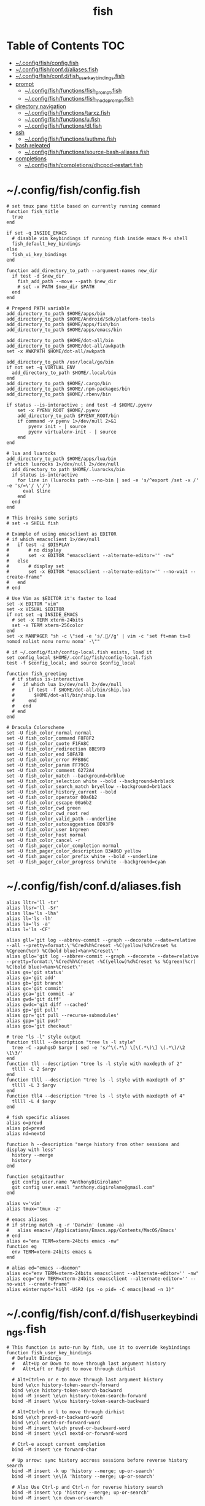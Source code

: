 #+TITLE: fish
#+STARTUP: content indent
#+PROPERTY: header-args :mkdirp yes

* Table of Contents                                                     :TOC:
- [[#configfishconfigfish][~/.config/fish/config.fish]]
- [[#configfishconfdaliasesfish][~/.config/fish/conf.d/aliases.fish]]
- [[#configfishconfdfish_user_key_bindingsfish][~/.config/fish/conf.d/fish_user_key_bindings.fish]]
- [[#prompt][prompt]]
  - [[#configfishfunctionsfish_promptfish][~/.config/fish/functions/fish_prompt.fish]]
  - [[#configfishfunctionsfish_mode_promptfish][~/.config/fish/functions/fish_mode_prompt.fish]]
- [[#directory-navigation][directory navigation]]
  - [[#configfishfunctionstarxzfish][~/.config/fish/functions/tarxz.fish]]
  - [[#configfishfunctionsufish][~/.config/fish/functions/u.fish]]
  - [[#configfishfunctionsdlfish][~/.config/fish/functions/dl.fish]]
- [[#ssh][ssh]]
  - [[#configfishfunctionsauthmefish][~/.config/fish/functions/authme.fish]]
- [[#bash-releated][bash releated]]
  - [[#configfishfunctionssource-bash-aliasesfish][~/.config/fish/functions/source-bash-aliases.fish]]
- [[#completions][completions]]
  - [[#configfishcompletionsdhcpcd-restartfish][~/.config/fish/completions/dhcpcd-restart.fish]]

* ~/.config/fish/config.fish

#+begin_src fish :tangle "~/.config/fish/config.fish"
  # set tmux pane title based on currently running command
  function fish_title
    true
  end

  if set -q INSIDE_EMACS
    # disable vim keybindings if running fish inside emacs M-x shell
    fish_default_key_bindings
  else
    fish_vi_key_bindings
  end

  function add_directory_to_path --argument-names new_dir
    if test -d $new_dir
      fish_add_path --move --path $new_dir
      # set -x PATH $new_dir $PATH
    end
  end

  # Prepend PATH variable
  add_directory_to_path $HOME/apps/bin
  add_directory_to_path $HOME/Android/Sdk/platform-tools
  add_directory_to_path $HOME/apps/fish/bin
  add_directory_to_path $HOME/apps/emacs/bin

  add_directory_to_path $HOME/dot-all/bin
  add_directory_to_path $HOME/dot-all/awkpath
  set -x AWKPATH $HOME/dot-all/awkpath

  add_directory_to_path /usr/local/go/bin
  if not set -q VIRTUAL_ENV
    add_directory_to_path $HOME/.local/bin
  end
  add_directory_to_path $HOME/.cargo/bin
  add_directory_to_path $HOME/.npm-packages/bin
  add_directory_to_path $HOME/.rbenv/bin

  if status --is-interactive ; and test -d $HOME/.pyenv
      set -x PYENV_ROOT $HOME/.pyenv
      add_directory_to_path $PYENV_ROOT/bin
      if command -v pyenv 1>/dev/null 2>&1
          pyenv init - | source
          pyenv virtualenv-init - | source
      end
  end

  # lua and luarocks
  add_directory_to_path $HOME/apps/lua/bin
  if which luarocks 1>/dev/null 2>/dev/null
    add_directory_to_path $HOME/.luarocks/bin
    if status is-interactive
      for line in (luarocks path --no-bin | sed -e 's/^export /set -x /' -e 's/=\'/ \'/')
        eval $line
      end
    end
  end

  # This breaks some scripts
  # set -x SHELL fish

  # Example of using emacsclient as EDITOR
  # if which emacsclient 1>/dev/null
  #   if test -z $DISPLAY
  #       # no display
  #       set -x EDITOR "emacsclient --alternate-editor='' -nw"
  #   else
  #       # display set
  #       set -x EDITOR "emacsclient --alternate-editor='' --no-wait --create-frame"
  #   end
  # end

  # Use Vim as $EDITOR it's faster to load
  set -x EDITOR "vim"
  set -x VISUAL $EDITOR
  if not set -q INSIDE_EMACS
    # set -x TERM xterm-24bits
    set -x TERM xterm-256color
  end
  set -x MANPAGER "sh -c \"sed -e 's/.//g' | vim -c 'set ft=man ts=8 nomod nolist nonu nornu noma' -\""

  # if ~/.config/fish/config-local.fish exists, load it
  set config_local $HOME/.config/fish/config-local.fish
  test -f $config_local; and source $config_local

  function fish_greeting
    # if status is-interactive
    #   if which lua 1>/dev/null 2>/dev/null
    #     if test -f $HOME/dot-all/bin/ship.lua
    #       $HOME/dot-all/bin/ship.lua
    #     end
    #   end
    # end
  end

  # Dracula Colorscheme
  set -U fish_color_normal normal
  set -U fish_color_command F8F8F2
  set -U fish_color_quote F1FA8C
  set -U fish_color_redirection 8BE9FD
  set -U fish_color_end 50FA7B
  set -U fish_color_error FFB86C
  set -U fish_color_param FF79C6
  set -U fish_color_comment 6272A4
  set -U fish_color_match --background=brblue
  set -U fish_color_selection white --bold --background=brblack
  set -U fish_color_search_match bryellow --background=brblack
  set -U fish_color_history_current --bold
  set -U fish_color_operator 00a6b2
  set -U fish_color_escape 00a6b2
  set -U fish_color_cwd green
  set -U fish_color_cwd_root red
  set -U fish_color_valid_path --underline
  set -U fish_color_autosuggestion BD93F9
  set -U fish_color_user brgreen
  set -U fish_color_host normal
  set -U fish_color_cancel -r
  set -U fish_pager_color_completion normal
  set -U fish_pager_color_description B3A06D yellow
  set -U fish_pager_color_prefix white --bold --underline
  set -U fish_pager_color_progress brwhite --background=cyan
#+end_src

* ~/.config/fish/conf.d/aliases.fish

#+begin_src fish :tangle "~/.config/fish/conf.d/aliases.fish"
  alias lltr='ll -tr'
  alias llsr='ll -Sr'
  alias lla='ls -lha'
  alias ll='ls -lh'
  alias la='ls -a'
  alias l='ls -CF'

  alias gll='git log --abbrev-commit --graph --decorate --date=relative --all --pretty=format:\'%Cred%h%Creset -%C(yellow)%d%Creset %s %Cgreen(%cr) %C(bold blue)<%an>%Creset\''
  alias gllo='git log --abbrev-commit --graph --decorate --date=relative --pretty=format:\'%Cred%h%Creset -%C(yellow)%d%Creset %s %Cgreen(%cr) %C(bold blue)<%an>%Creset\''
  alias gs='git status'
  alias ga='git add'
  alias gb='git branch'
  alias gc='git commit'
  alias gca='git commit -a'
  alias gwd='git diff'
  alias gwdc='git diff --cached'
  alias gp='git pull'
  alias gpr='git pull --recurse-submodules'
  alias gpp='git push'
  alias gco='git checkout'

  # tree "ls -l" style output
  function tllll --description "tree ls -l style"
    tree -C -apuhgsD $argv | sed -e 's/^\(.*\) \[\(.*\)\] \(.*\)/\2 \1\3/'
  end
  function tll --description "tree ls -l style with maxdepth of 2"
    tllll -L 2 $argv
  end
  function tlll --description "tree ls -l style with maxdepth of 3"
    tllll -L 3 $argv
  end
  function tll4 --description "tree ls -l style with maxdepth of 4"
    tllll -L 4 $argv
  end

  # fish specific aliases
  alias o=prevd
  alias pd=prevd
  alias nd=nextd

  function h --description "merge history from other sessions and display with less"
    history --merge
    history
  end

  function setgitauthor
    git config user.name "AnthonyDiGirolamo"
    git config user.email "anthony.digirolamo@gmail.com"
  end

  alias v='vim'
  alias tmux='tmux -2'

  # emacs aliases
  # if string match -q -r 'Darwin' (uname -a)
  #   alias emacs='/Applications/Emacs.app/Contents/MacOS/Emacs'
  # end
  alias e="env TERM=xterm-24bits emacs -nw"
  function eg
    env TERM=xterm-24bits emacs &
  end

  # alias ed="emacs --daemon"
  alias ec="env TERM=xterm-24bits emacsclient --alternate-editor='' -nw"
  alias ecg="env TERM=xterm-24bits emacsclient --alternate-editor='' --no-wait --create-frame"
  alias einterrupt="kill -USR2 (ps -o pid= -C emacs|head -n 1)"
#+end_src

* ~/.config/fish/conf.d/fish_user_key_bindings.fish

#+begin_src fish :tangle "~/.config/fish/conf.d/fish_user_key_bindings.fish"
  # This function is auto-run by fish, use it to override keybindings
  function fish_user_key_bindings
    # Default Bindings
    #   Alt+Up or Down to move through last argument history
    #   Alt+Left or Right to move through dirhist

    # Alt+Ctrl+n or e to move through last argument history
    bind \e\cn history-token-search-forward
    bind \e\ce history-token-search-backward
    bind -M insert \e\cn history-token-search-forward
    bind -M insert \e\ce history-token-search-backward

    # Alt+Ctrl+h or l to move through dirhist
    bind \e\ch prevd-or-backward-word
    bind \e\cl nextd-or-forward-word
    bind -M insert \e\ch prevd-or-backward-word
    bind -M insert \e\cl nextd-or-forward-word

    # Ctrl-e accept current completion
    bind -M insert \ce forward-char

    # Up arrow: sync history accross sessions before reverse history search
    bind -M insert -k up 'history --merge; up-or-search'
    bind -M insert \e\[A 'history --merge; up-or-search'

    # Also Use Ctrl-p and Ctrl-n for reverse history search
    bind -M insert \cp 'history --merge; up-or-search'
    bind -M insert \cn down-or-search

    # Interactive history search Ctrl-r insert mode (normally / in normal mode).
    bind -M insert \cr history-pager
  end
#+end_src

* prompt

** ~/.config/fish/functions/fish_prompt.fish

The =fish_prompt= function is responsible for setting the prompt.

#+begin_src fish :tangle "~/.config/fish/functions/fish_prompt.fish"
  set -x fish_color_history_current yellow

  # Prompt Setup
  # set using_android 0
  # if string match -q -r 'Android' (uname -a)
  #   set using_android 1
  # end

  set powerline_right_arrow ''
  set powerline_right_arrow ''
  if set -q INSIDE_EMACS; or set -q XTERM_VERSION; or string match -q -r 'raspberrypi|chip' $hostname
    set powerline_right_arrow ''
  end

  set powerline_insert 5f5fff
  set powerline_blue1 5f87ff
  set powerline_blue2 87afff
  set powerline_blue3 dfdfff
  set -x fish_custom_prompt_show_hostname 0
  set -x fish_custom_prompt_show_user 0

  function fish_prompt
    if set -q INSIDE_EMACS
      echo -n (prompt_pwd) ' $ '
      return
    end

    set_color -b $powerline_blue1 black
    if test 1 = $fish_custom_prompt_show_user
      printf ' %s' $USER
    end
    if test 1 = $fish_custom_prompt_show_hostname
      printf '@%s ' $hostname
    else
      printf '  '
    end

    set_color -b $powerline_blue2 $powerline_blue1
    echo -n $powerline_right_arrow

    set_color -b $powerline_blue2 black
    echo -n '' (prompt_pwd) ''

    if set branch (git rev-parse --abbrev-ref HEAD 2>/dev/null)
      set_color -b $powerline_blue3 $powerline_blue2
      echo -n $powerline_right_arrow

      set_color -b $powerline_blue3 black
      echo -n '' $branch ''

      set_color -b normal $powerline_blue3
      echo -n $powerline_right_arrow
    else
      set_color -b normal $powerline_blue2
      echo -n $powerline_right_arrow
    end

    echo -n ' '
    set_color normal
  end
#+end_src

** ~/.config/fish/functions/fish_mode_prompt.fish

The =fish_mode_prompt= formats the vi mode part of the prompt.
=fish_vi_key_bindings= must be enabled.

#+begin_src fish :tangle "~/.config/fish/functions/fish_mode_prompt.fish"
  # The fish_mode_prompt function is prepended to the prompt
  function fish_mode_prompt --description "Displays the current mode"
    # Do nothing if not in vi mode
    if test "$fish_key_bindings" = "fish_vi_key_bindings"
      switch $fish_bind_mode
        case default
          set_color --bold --background red white
          echo ' N '
          set_color --background $powerline_blue1 red
        case insert
          set_color --bold --background $powerline_insert white
          echo ' I '
          set_color --background $powerline_blue1 $powerline_insert
        case replace-one
          set_color --bold --background green white
          echo ' R '
          set_color --background $powerline_blue1 green
        case visual
          set_color --bold --background magenta white
          echo ' V '
          set_color --background $powerline_blue1 magenta
      end
      echo $powerline_right_arrow
    end
    set_color normal
  end
#+end_src

* directory navigation

** ~/.config/fish/functions/tarxz.fish

#+begin_src fish :tangle "~/.config/fish/functions/tarxz.fish"
  function tarxz --description "tar c DIR | xz -0 -T 0 > DIR.tar.xz"
    set dir_name $argv[1]
    tar c $dir_name | xz -0 -T 0 > "$dir_name.tar.xz"
  end
#+end_src

** ~/.config/fish/functions/u.fish

#+begin_src fish :tangle "~/.config/fish/functions/u.fish"
  function u --description "cd .. or up to a given directory"
    if test (count $argv) = 0
      cd ..
      return 0
    end

    set dir_name $argv[1]
    set d (string split "/$dir_name/" (pwd))
    if test (count $d) = 2
      cd "$d[1]/$dir_name"
      return 0
    else
      return 1
    end
  end

#+end_src

** ~/.config/fish/functions/dl.fish

#+begin_src fish :tangle "~/.config/fish/functions/dl.fish"
  function dl --description "always vertical dirh"
    for dir in $dirprev
      echo $dir
    end
    set_color cyan
    echo (pwd)
    set_color normal
    for dir in $dirnext
      echo $dir
    end
  end
#+end_src

* ssh

** ~/.config/fish/functions/authme.fish

#+begin_src fish :tangle "~/.config/fish/functions/authme.fish"
  function authme
      ssh $argv 'cat >>.ssh/authorized_keys' <~/.ssh/id_rsa.pub
  end
#+end_src

* bash releated

** ~/.config/fish/functions/source-bash-aliases.fish

#+begin_src fish :tangle "~/.config/fish/functions/source-bash-aliases.fish"
  # WIP: not all aliases work
  function source-bash-aliases --description "Try to source bash aliases"
    bash -i -c 'alias' > ~/.active_aliases
    for line in (cat ~/.active_aliases) # | grep 'vim\|emacs'
      if not string match -q -r '\$\(' $line
        set_color -b normal $powerline_blue2
        echo $line
        set_color -b normal normal
        eval "$line"
      else
        echo ERROR: $line
      end
    end
    rm -f ~/.active_aliases
  end
#+end_src

* completions

** ~/.config/fish/completions/dhcpcd-restart.fish

#+begin_src fish :tangle "~/.config/fish/completions/dhcpcd-restart.fish"
  complete --command dhcpcd-restart --no-files --arguments "(dhcpcd-restart)"
#+end_src
